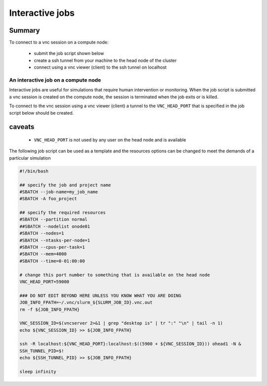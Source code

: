 Interactive jobs
----------------

.. _interactive_job_octopus_anchor:

Summary
^^^^^^^

To connect to a vnc session on a compute node:

  - submit the job script shown below
  - create a ssh tunnel from your machine to the head node of the cluster
  - connect using a vnc viewer (client) to the ssh tunnel on localhost

An interactive job on a compute node
++++++++++++++++++++++++++++++++++++

Interactive jobs are useful for simulations that require human intervention
or monitoring. When the job script is submitted a vnc session is created on
the compute node, the session is terminated when the job exits or is killed.

To connect to the vnc session using a vnc viewer (client) a tunnel to the
``VNC_HEAD_PORT`` that is specified in the job script below should be created.

.. figure:: imgs/interactive_work_on_compute_nodes.png
   :scale: 100 %
   :alt:

caveats
^^^^^^^^

  - ``VNC_HEAD_PORT`` is not used by any user on the head node and is available

The following job script can be used as a template and the resources options
can be changed to meet the demands of a particular simulation

.. code-block:: bash

    #!/bin/bash

    ## specify the job and project name
    #SBATCH --job-name=my_job_name
    #SBATCH -A foo_project

    ## specify the required resources
    #SBATCH --partition normal
    ##SBATCH --nodelist onode01
    #SBATCH --nodes=1
    #SBATCH --ntasks-per-node=1
    #SBATCH --cpus-per-task=1
    #SBATCH --mem=4000
    #SBATCH --time=0-01:00:00

    # change this port number to something that is available on the head node
    VNC_HEAD_PORT=59000

    ### DO NOT EDIT BEYOND HERE UNLESS YOU KNOW WHAT YOU ARE DOING
    JOB_INFO_FPATH=~/.vnc/slurm_${SLURM_JOB_ID}.vnc.out
    rm -f ${JOB_INFO_FPATH}

    VNC_SESSION_ID=$(vncserver 2>&1 | grep "desktop is" | tr ":" "\n" | tail -n 1)
    echo ${VNC_SESSION_ID} >> ${JOB_INFO_FPATH}

    ssh -R localhost:${VNC_HEAD_PORT}:localhost:$((5900 + ${VNC_SESSION_ID})) ohead1 -N &
    SSH_TUNNEL_PID=$!
    echo ${SSH_TUNNEL_PID} >> ${JOB_INFO_FPATH}

    sleep infinity


